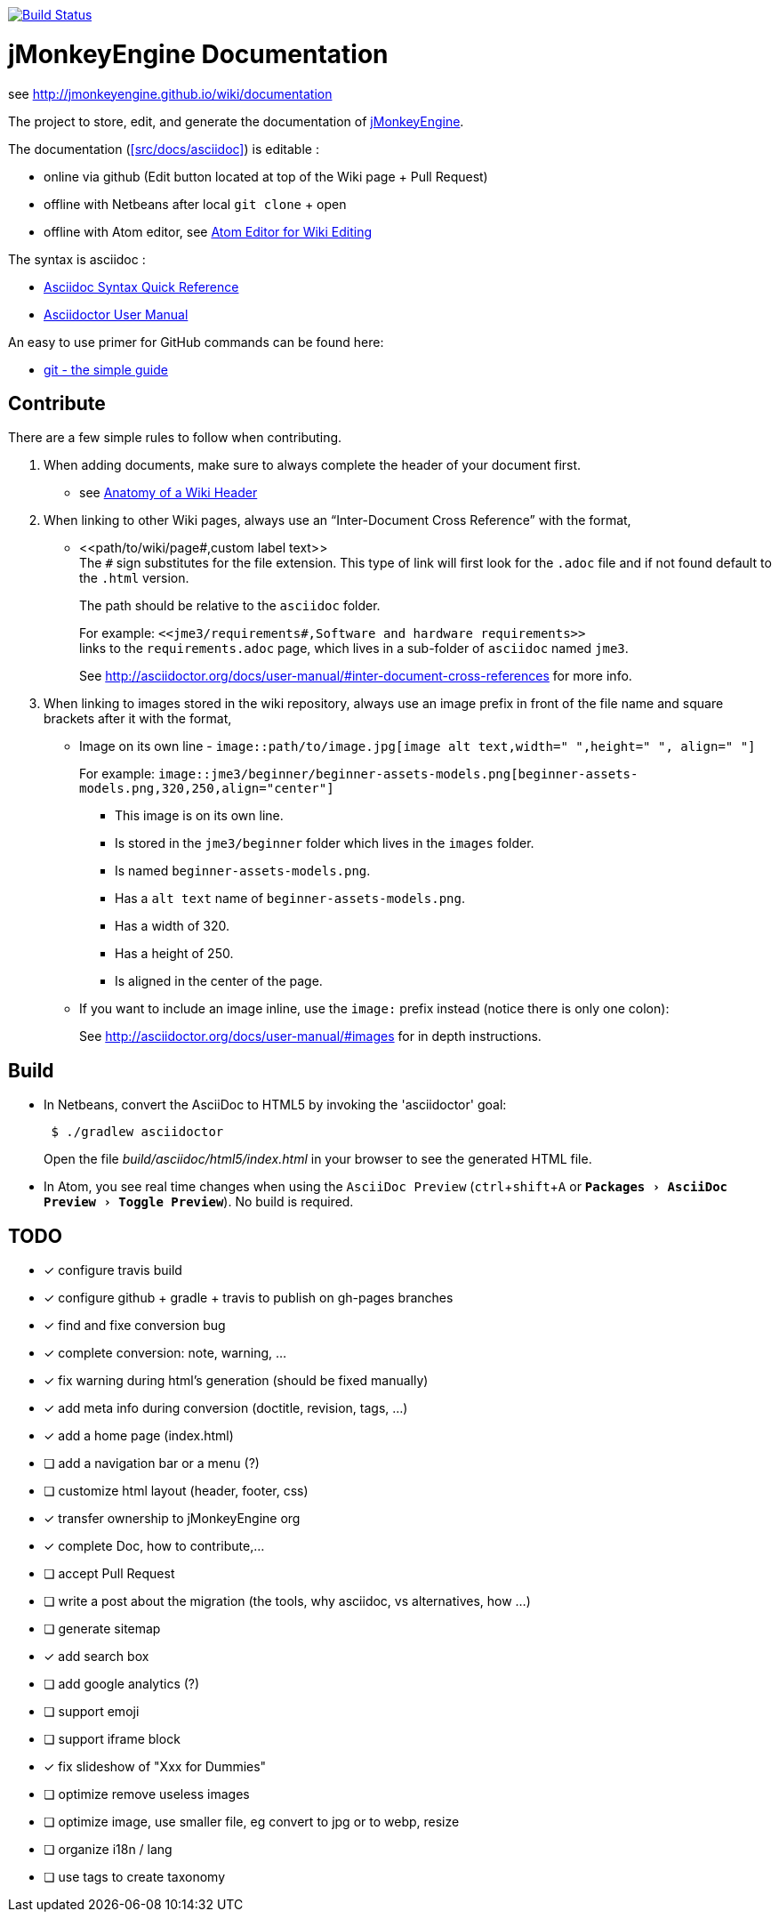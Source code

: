 :experimental:

image:https://travis-ci.org/jMonkeyEngine/wiki.svg?branch=master["Build Status", link="https://travis-ci.org/jMonkeyEngine/wiki"]

= jMonkeyEngine Documentation

see http://jmonkeyengine.github.io/wiki/documentation

The project to store, edit, and generate the documentation of http://jmonkeyengine.org[jMonkeyEngine].

The documentation (<<src/docs/asciidoc>>) is editable :

* online via github (Edit button located at top of the Wiki page + Pull Request)
* offline with Netbeans after local `git clone` + open
* offline with Atom editor, see link:https://jmonkeyengine.github.io/wiki/wiki/atom_editor.html[Atom Editor for Wiki Editing]

The syntax is asciidoc :

*  link:http://asciidoctor.org/docs/asciidoc-syntax-quick-reference/[Asciidoc Syntax Quick Reference]
*  link:http://asciidoctor.org/docs/user-manual/#introduction-to-asciidoctor[Asciidoctor User Manual]

An easy to use primer for GitHub commands can be found here:

*  link:http://rogerdudler.github.io/git-guide/[git - the simple guide]


== Contribute

There are a few simple rules to follow when contributing.

.  When adding documents, make sure to always complete the header of your document first.
** see link:https://jmonkeyengine.github.io/wiki/wiki/wiki_header.html[Anatomy of a Wiki Header]
.  When linking to other Wiki pages, always use an "`Inter-Document Cross Reference`" with the format,
** ++<<path/to/wiki/page#,custom label text>>++ +
The `#` sign substitutes for the file extension. This type of link will first look for the `.adoc` file and if not found default to the `.html` version.
+
The path should be relative to the `asciidoc` folder.
+
For example: `++<<jme3/requirements#,Software and hardware requirements>>++` +
links to the `requirements.adoc` page, which lives in a sub-folder of `asciidoc` named `jme3`.
+
See link:http://asciidoctor.org/docs/user-manual/#inter-document-cross-references[http://asciidoctor.org/docs/user-manual/#inter-document-cross-references] for more info.
.  When linking to images stored in the wiki repository, always use an image prefix in front of the file name and square brackets after it with the format,
**  Image on its own line  - `image::path/to/image.jpg[image alt text,width=" ",height=" ", align=" "]`
+
For example: `++image::jme3/beginner/beginner-assets-models.png[beginner-assets-models.png,320,250,align="center"]++`
+
*  This image is on its own line.
*  Is stored in the `jme3/beginner` folder which lives in the `images` folder.
*  Is named `beginner-assets-models.png`.
*  Has a `alt text` name of `beginner-assets-models.png`.
*  Has a width of 320.
*  Has a height of 250.
*  Is aligned in the center of the page.
**  If you want to include an image inline, use the `image:` prefix instead (notice there is only one colon):
+
See link:http://asciidoctor.org/docs/user-manual/#images[http://asciidoctor.org/docs/user-manual/#images] for in depth instructions.


== Build

*  In Netbeans, convert the AsciiDoc to HTML5 by invoking the 'asciidoctor' goal:
+
[source]
----
 $ ./gradlew asciidoctor
----
+
Open the file _build/asciidoc/html5/index.html_  in your browser to see the generated HTML file.

*  In Atom, you see real time changes when using the `AsciiDoc Preview` (kbd:[ctrl]+kbd:[shift]+kbd:[A] or `menu:Packages[AsciiDoc Preview>Toggle Preview]`). No build is required.

== TODO

- [x] configure travis build
- [x] configure github + gradle + travis to publish on gh-pages branches
- [x] find and fixe conversion bug
- [x] complete conversion: note, warning, ...
- [x] fix warning during html's generation (should be fixed manually)
- [x] add meta info during conversion (doctitle, revision, tags, ...)
- [x] add a home page (index.html)
- [ ] add a navigation bar or a menu (?)
- [ ] customize html layout (header, footer, css)
- [x] transfer ownership to jMonkeyEngine org
- [x] complete Doc, how to contribute,...
- [ ] accept Pull Request
- [ ] write a post about the migration (the tools, why asciidoc, vs alternatives, how ...)
- [ ] generate sitemap
- [x] add search box
- [ ] add google analytics (?)
- [ ] support emoji
- [ ] support iframe block
- [x] fix slideshow of "Xxx for Dummies"
- [ ] optimize remove useless images
- [ ] optimize image, use smaller file, eg convert to jpg or to webp, resize
- [ ] organize i18n / lang
- [ ] use tags to create taxonomy
